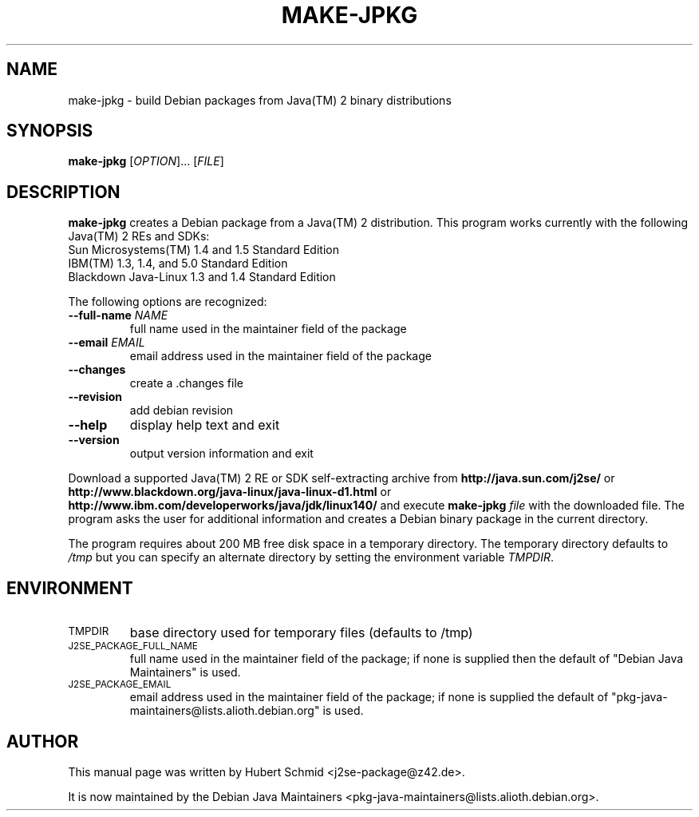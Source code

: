 .\"                                      Hey, EMACS: -*- nroff -*-
.\" First parameter, NAME, should be all caps
.\" Second parameter, SECTION, should be 1-8, maybe w/ subsection
.\" other parameters are allowed: see man(7), man(1)
.TH MAKE-JPKG 1 "November 04, 2005"
.\" Please adjust this date whenever revising the manpage.
.\"
.\" Some roff macros, for reference:
.\" .nh        disable hyphenation
.\" .hy        enable hyphenation
.\" .ad l      left justify
.\" .ad b      justify to both left and right margins
.\" .nf        disable filling
.\" .fi        enable filling
.\" .br        insert line break
.\" .sp <n>    insert n+1 empty lines
.\" for manpage-specific macros, see man(7)
.SH NAME
make-jpkg \- build Debian packages from Java(TM) 2 binary distributions
.SH SYNOPSIS
.B make-jpkg
[\fIOPTION\fR]... [\fIFILE\fR]
.SH DESCRIPTION
.\" TeX users may be more comfortable with the \fB<whatever>\fP and
.\" \fI<whatever>\fP escape sequences to invode bold face and italics, 
.\" respectively.
.PP
\fBmake-jpkg\fP creates a Debian package from a Java(TM) 2
distribution. This program works currently with the following Java(TM) 2 REs and SDKs:
 Sun Microsystems(TM)  1.4 and 1.5 Standard Edition
 IBM(TM) 1.3, 1.4, and 5.0 Standard Edition
 Blackdown Java-Linux 1.3 and 1.4 Standard Edition
.PP
The following options are recognized:
.TP
.B --full-name \fINAME\fR
full name used in the maintainer field of the package
.TP
.B --email \fIEMAIL\fR
email address used in the maintainer field of the package
.TP
.B --changes
create a .changes file
.TP
.B --revision
add debian revision
.TP
.B --help
display help text and exit
.TP
.B --version
output version information and exit
.PP
Download a supported Java(TM) 2 RE or SDK self-extracting archive from
.B http://java.sun.com/j2se/
or
.B http://www.blackdown.org/java-linux/java-linux-d1.html
or
.B http://www.ibm.com/developerworks/java/jdk/linux140/
and execute
.B make-jpkg
.I file
with the downloaded file. The program asks the user for additional
information and creates a Debian binary package in the current
directory.
.PP
The program requires about 200 MB free disk space in a temporary
directory. The temporary directory defaults to 
.I /tmp
but you can specify an alternate directory by setting the environment
variable \fITMPDIR\fR.
.SH ENVIRONMENT
.TP
.SM TMPDIR
base directory used for temporary files (defaults to /tmp)
.TP
.SM J2SE_PACKAGE_FULL_NAME
full name used in the maintainer field of the package; if none is supplied
then the default of "Debian Java Maintainers" is used.
.TP
.SM J2SE_PACKAGE_EMAIL
email address used in the maintainer field of the package; if none is supplied
the default of "pkg-java-maintainers@lists.alioth.debian.org" is used.
.SH AUTHOR
This manual page was written by Hubert Schmid <j2se-package@z42.de>.

It is now maintained by the Debian Java Maintainers <pkg-java-maintainers@lists.alioth.debian.org>.
